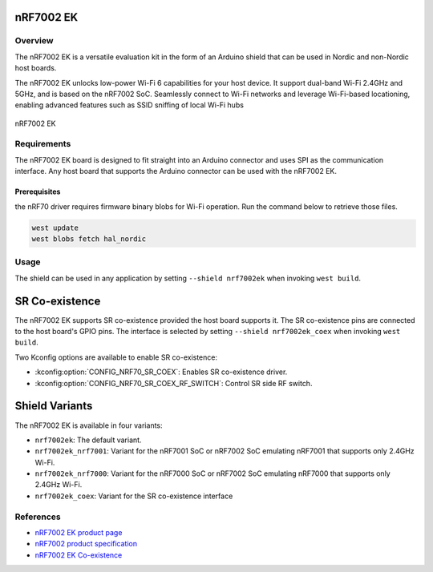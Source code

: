 .. _nrf7002ek:

nRF7002 EK
##########

Overview
********

The nRF7002 EK is a versatile evaluation kit in the form of an Arduino shield that can be used in
Nordic and non-Nordic host boards.

The nRF7002 EK unlocks low-power Wi-Fi 6 capabilities for your host device. It support dual-band Wi-Fi
2.4GHz and 5GHz, and is based on the nRF7002 SoC.
Seamlessly connect to Wi-Fi networks and leverage Wi-Fi-based locationing, enabling advanced
features such as SSID sniffing of local Wi-Fi hubs

.. figure:: nrf7002ek.png
   :alt: nRF7002 EK
   :align: center

   nRF7002 EK

Requirements
************

The nRF7002 EK board is designed to fit straight into an Arduino connector and uses SPI as the
communication interface. Any host board that supports the Arduino connector can be used with
the nRF7002 EK.

Prerequisites
-------------

the nRF70 driver requires firmware binary blobs for Wi-Fi operation. Run the command
below to retrieve those files.

.. code-block:: console

   west update
   west blobs fetch hal_nordic

Usage
*****

The shield can be used in any application by setting ``--shield nrf7002ek`` when invoking ``west build``.

SR Co-existence
###############

The nRF7002 EK supports SR co-existence provided the host board supports it. The SR co-existence
pins are connected to the host board's GPIO pins. The interface is selected by setting
``--shield nrf7002ek_coex`` when invoking ``west build``.

Two Kconfig options are available to enable SR co-existence:

- :kconfig:option:`CONFIG_NRF70_SR_COEX`: Enables SR co-existence driver.
- :kconfig:option:`CONFIG_NRF70_SR_COEX_RF_SWITCH`: Control SR side RF switch.

Shield Variants
###############

The nRF7002 EK is available in four variants:

- ``nrf7002ek``: The default variant.
- ``nrf7002ek_nrf7001``: Variant for the nRF7001 SoC or nRF7002 SoC emulating nRF7001
  that supports only 2.4GHz Wi-Fi.
- ``nrf7002ek_nrf7000``: Variant for the nRF7000 SoC or nRF7002 SoC emulating nRF7000
  that supports only 2.4GHz Wi-Fi.
- ``nrf7002ek_coex``: Variant for the SR co-existence interface

References
**********

- `nRF7002 EK product page <https://www.nordicsemi.com/Products/Development-hardware/nRF7002-EK>`_
- `nRF7002 product specification <https://infocenter.nordicsemi.com/index.jsp?topic=%2Fstruct_nrf70%2Fstruct%2Fnrf7002.html&cp=3_0>`_
- `nRF7002 EK Co-existence <https://infocenter.nordicsemi.com/index.jsp?topic=%2Fps_nrf7002%2Fchapters%2Ffunctional%2Fdoc%2Fcoexistence.html&cp=3_0_0_7>`_
